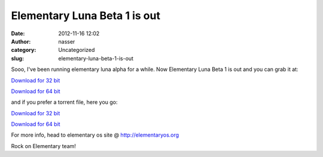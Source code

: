 Elementary Luna Beta 1 is out
#############################
:date: 2012-11-16 12:02
:author: nasser
:category: Uncategorized
:slug: elementary-luna-beta-1-is-out

|Elementary Luna Beta 1|

 

Sooo, I've been running elementary luna alpha for a while. Now
Elementary Luna Beta 1 is out and you can grab it at:

`Download for 32 bit`_

`Download for 64 bit`_

 

and if you prefer a torrent file, here you go:

`Download for 32
bit <http://downloads.elementaryos.org/elementaryos-beta1-i386.20121114.iso.torrent>`__

`Download for 64
bit <http://downloads.elementaryos.org/elementaryos-beta1-amd64.20121114.iso.torrent>`__

For more info, head to elementary os site @ \ `http://elementaryos.org`_

Rock on Elementary team!

.. _Download for 32 bit: http://sourceforge.net/projects/elementaryos/files/unstable/elementaryos-beta1-i386.20121114.iso/download
.. _Download for 64 bit: http://sourceforge.net/projects/elementaryos/files/unstable/elementaryos-beta1-amd64.20121114.iso/download
.. _`http://elementaryos.org`: http://elementaryos.org/

.. |Elementary Luna Beta 1| image:: http://elementaryos.org/sites/default/files/user/5/1024x768-pantheon.png
